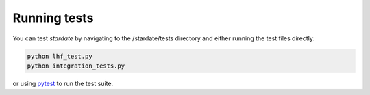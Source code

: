 Running tests
============

You can test *stardate* by navigating to the /stardate/tests directory and
either running the test files directly:

.. code-block:: bash

    python lhf_test.py
    python integration_tests.py

or using `pytest <https://docs.pytest.org/en/latest/>`_ to run the test suite.
